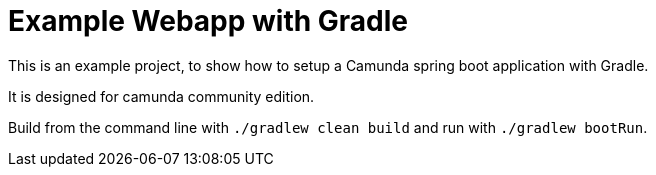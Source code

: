 # Example Webapp with Gradle

This is an example project, to show how to setup a Camunda spring boot application with Gradle.

It is designed for camunda community edition.

Build from the command line with `./gradlew clean build` and run with `./gradlew bootRun`.
